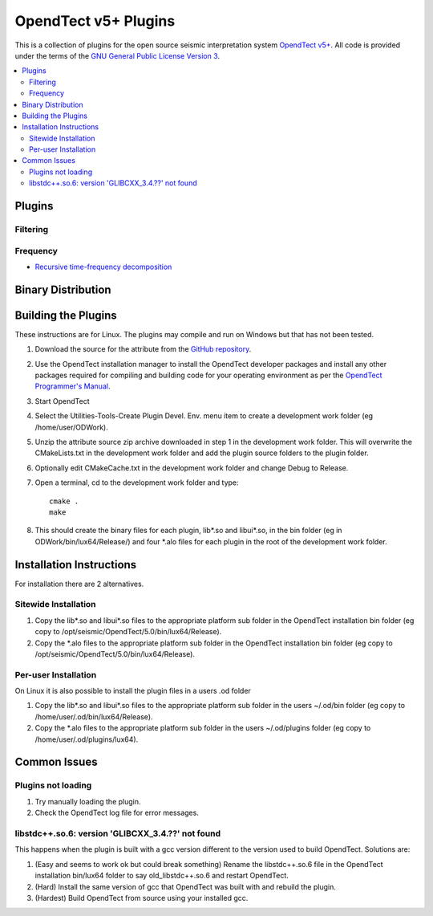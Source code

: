 =====================
OpendTect v5+ Plugins 
=====================

This is a collection of plugins for the open source seismic interpretation system `OpendTect v5+ <http://www.opendtect.org>`_. All code is provided under the terms of the `GNU General Public License Version 3 <./LICENSE.rst>`_.

.. contents:: :local:
   :backlinks: top

Plugins
*******

Filtering
+++++++++

Frequency
+++++++++
* `Recursive time-frequency decomposition <doc/RSpecAttrib.rst>`_

Binary Distribution
*******************


Building the Plugins
********************
These instructions are for Linux. The plugins may compile and run on Windows but that has not been tested.

#. Download the source for the attribute from the `GitHub repository <https://github.com/waynegm/OpendTect-5-plugins>`_.

#. Use the OpendTect installation manager to install the OpendTect developer packages and install any other packages required for compiling and building code for your operating environment as per the `OpendTect Programmer's Manual <http://www.opendtect.org/rel/doc/Programmer/>`_.

#. Start OpendTect

#. Select the Utilities-Tools-Create Plugin Devel. Env. menu item to create a development work folder (eg /home/user/ODWork).

#. Unzip the attribute source zip archive downloaded in step 1 in the development work folder. This will overwrite the CMakeLists.txt in the development work folder and add the plugin source folders to the plugin folder.

#. Optionally edit CMakeCache.txt in the development work folder and change Debug to Release.

#. Open a terminal, cd to the development work folder and type::

    cmake .
    make

#. This should create the binary files for each plugin, lib\*.so and libui\*.so, in the bin folder (eg in ODWork/bin/lux64/Release/) and four \*.alo files for each plugin in the root of the development work folder.

Installation Instructions
*************************
For installation there are 2 alternatives.

Sitewide Installation
+++++++++++++++++++++

#. Copy the lib\*.so and libui\*.so files to the appropriate platform sub folder in the OpendTect installation bin folder (eg copy to /opt/seismic/OpendTect/5.0/bin/lux64/Release).

#. Copy the \*.alo files to the appropriate platform sub folder in the OpendTect installation bin folder (eg copy to /opt/seismic/OpendTect/5.0/bin/lux64/Release).

Per-user Installation
+++++++++++++++++++++

On Linux it is also possible to install the plugin files in a users .od folder

#. Copy the lib\*.so and libui\*.so files to the appropriate platform sub folder in the users ~/.od/bin folder (eg copy to /home/user/.od/bin/lux64/Release).

#. Copy the \*.alo files to the appropriate platform sub folder in the users ~/.od/plugins folder (eg copy to /home/user/.od/plugins/lux64).

Common Issues
*************

Plugins not loading
+++++++++++++++++++
#. Try manually loading the plugin.

#. Check the OpendTect log file for error messages. 

libstdc++.so.6: version 'GLIBCXX_3.4.??' not found
++++++++++++++++++++++++++++++++++++++++++++++++++

This happens when the plugin is built with a gcc version different to the version used to build OpendTect. Solutions are: 

#. (Easy and seems to work ok but could break something) Rename the libstdc++.so.6 file in the OpendTect installation bin/lux64 folder to say old_libstdc++.so.6 and restart OpendTect.

#. (Hard) Install the same version of gcc that OpendTect was built with and rebuild the plugin.

#. (Hardest) Build OpendTect from source using your installed gcc.
